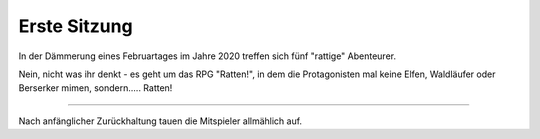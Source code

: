 .. title: Ratten - ein RPG mit vier Ratten, einem Boss und ziemlich vielen Würfeln
.. slug: ratten-ein-rpg
.. date: 2020-02-21 22:52:18 UTC+01:00
.. tags: 
.. category: 
.. link: 
.. description: 
.. type: text

Erste Sitzung
=============

In der Dämmerung eines Februartages im Jahre 2020 treffen sich
fünf "rattige" Abenteurer.

Nein, nicht was ihr denkt - es geht um das RPG "Ratten!", in dem die
Protagonisten mal keine Elfen, Waldläufer oder Berserker mimen, 
sondern..... Ratten! 

-------------

Nach anfänglicher Zurückhaltung tauen die Mitspieler allmählich auf.
